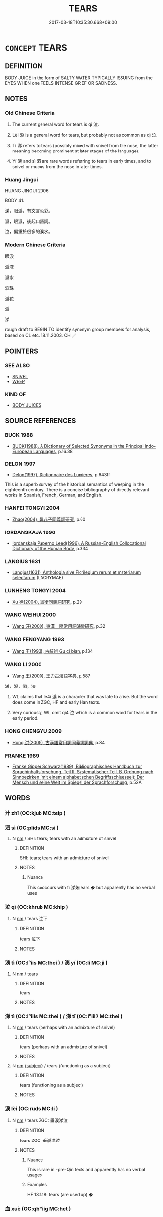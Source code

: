 # -*- mode: mandoku-tls-view -*-
#+TITLE: TEARS
#+DATE: 2017-03-18T10:35:30.668+09:00        
#+STARTUP: content
* =CONCEPT= TEARS
:PROPERTIES:
:CUSTOM_ID: uuid-7b951f9a-7b82-42db-8a23-5bcfc0c2a94e
:TR_ZH: 淚
:END:
** DEFINITION

BODY JUICE in the form of SALTY WATER TYPICALLY ISSUING from the EYES WHEN one FEELS INTENSE GRIEF OR SADNESS.

** NOTES

*** Old Chinese Criteria
1. The current general word for tears is qì 泣.

2. Lèi 淚 is a general word for tears, but probably not as common as qì 泣.

3. Tì 涕 refers to tears (possibly mixed with snivel from the nose, the latter meaning becoming prominent at later stages of the language).

4. Yí 洟 and sì 泗 are rare words referring to tears in early times, and to snivel or mucus from the nose in later times.

*** Huang Jingui
HUANG JINGUI 2006

BODY 41.

涕，眼淚，有文言色彩。

淚，眼淚，後起口語詞。

泣，偏重於很多的淚水。

*** Modern Chinese Criteria
眼淚

淚液

淚水

淚珠

淚花

淚

涕

rough draft to BEGIN TO identify synonym group members for analysis, based on CL etc. 18.11.2003. CH ／

** POINTERS
*** SEE ALSO
 - [[tls:concept:SNIVEL][SNIVEL]]
 - [[tls:concept:WEEP][WEEP]]

*** KIND OF
 - [[tls:concept:BODY JUICES][BODY JUICES]]

** SOURCE REFERENCES
*** BUCK 1988
 - [[cite:BUCK-1988][BUCK(1988), A Dictionary of Selected Synonyms in the Principal Indo-European Languages]], p.16.38

*** DELON 1997
 - [[cite:DELON-1997][Delon(1997), Dictionnaire des Lumieres]], p.643ff


This is a superb survey of the historical semantics of weeping in the eighteenth century.  There is a concise bibliography of directly relevant works in Spanish, French, German, and English.

*** HANFEI TONGYI 2004
 - [[cite:HANFEI-TONGYI-2004][Zhao(2004), 韓非子同義詞研究]], p.60

*** IORDANSKAJA 1996
 - [[cite:IORDANSKAJA-1996][Iordanskaja Paperno Leed(1996), A Russian-English Collocational Dictionary of the Human Body]], p.334

*** LANGIUS 1631
 - [[cite:LANGIUS-1631][Langius(1631), Anthologia sive Florilegium rerum et materiarum selectarum]] (LACRYMAE)
*** LUNHENG TONGYI 2004
 - [[cite:LUNHENG-TONGYI-2004][Xu 徐(2004), 論衡同義詞研究]], p.29

*** WANG WEIHUI 2000
 - [[cite:WANG-WEIHUI-2000][Wang 汪(2000), 東漢﹣隨常用詞演變研究]], p.32

*** WANG FENGYANG 1993
 - [[cite:WANG-FENGYANG-1993][Wang 王(1993), 古辭辨 Gu ci bian]], p.134

*** WANG LI 2000
 - [[cite:WANG-LI-2000][Wang 王(2000), 王力古漢語字典]], p.587


涕，淚，泗，洟

1. WL claims that le4i 淚 is a character that was late to arise.  But the word does come in ZGC, HF and early Han texts.

2. Very curiously, WL omit qi4 泣 which is a common word for tears in the early period.

*** HONG CHENGYU 2009
 - [[cite:HONG-CHENGYU-2009][Hong 洪(2009), 古漢語常用詞同義詞詞典]], p.84

*** FRANKE 1989
 - [[cite:FRANKE-1989][Franke Gipper Schwarz(1989), Bibliographisches Handbuch zur Sprachinhaltsforschung. Teil II. Systematischer Teil. B. Ordnung nach Sinnbezirken (mit einem alphabetischen Begriffsschluessel): Der Mensch und seine Welt im Spiegel der Sprachforschung]], p.52A

** WORDS
   :PROPERTIES:
   :VISIBILITY: children
   :END:
*** 汁 zhī (OC:kjub MC:tɕip )
:PROPERTIES:
:CUSTOM_ID: uuid-d4f3c51b-eb9b-4723-b4ed-ba3fc7fe2eff
:Char+: 汁(85,2/5) 
:GY_IDS+: uuid-6c6207c8-b6f3-4dfb-94f6-ae75ef893632
:PY+: zhī     
:OC+: kjub     
:MC+: tɕip     
:END: 
*** 泗 sì (OC:plids MC:si )
:PROPERTIES:
:CUSTOM_ID: uuid-bed89619-d953-4846-8049-bdb0baa0e5ff
:Char+: 泗(85,5/8) 
:GY_IDS+: uuid-1b776886-55f5-47d6-b731-a336d6e779a8
:PY+: sì     
:OC+: plids     
:MC+: si     
:END: 
**** N [[tls:syn-func::#uuid-e917a78b-5500-4276-a5fe-156b8bdecb7b][nm]] / SHI: tears; tears with an admixture of snivel
:PROPERTIES:
:CUSTOM_ID: uuid-9ccf1657-15af-477a-bacf-954a39fec4e7
:REGISTER: 2
:END:
****** DEFINITION

SHI: tears; tears with an admixture of snivel

****** NOTES

******* Nuance
This cooccurs with tì 涕烠 ears � but apparently has no verbal uses

*** 泣 qì (OC:khrub MC:khip )
:PROPERTIES:
:CUSTOM_ID: uuid-e501a75f-6090-4c0e-98ca-98925892848b
:Char+: 泣(85,5/8) 
:GY_IDS+: uuid-f2395035-09ab-405b-bf77-8660ca637ab3
:PY+: qì     
:OC+: khrub     
:MC+: khip     
:END: 
**** N [[tls:syn-func::#uuid-e917a78b-5500-4276-a5fe-156b8bdecb7b][nm]] / tears 泣下
:PROPERTIES:
:CUSTOM_ID: uuid-ad203be9-d49d-4e8a-989d-1b7e3a8746c0
:WARRING-STATES-CURRENCY: 4
:END:
****** DEFINITION

tears 泣下

****** NOTES

*** 洟 tì (OC:lʰiis MC:thei ) / 洟 yí (OC:li MC:ji )
:PROPERTIES:
:CUSTOM_ID: uuid-134cdf92-aaf8-41d0-a148-f7ab2f997322
:Char+: 洟(85,6/9) 
:Char+: 洟(85,6/9) 
:GY_IDS+: uuid-60758850-5023-4333-88cf-d2bd15a036dc
:PY+: tì     
:OC+: lʰiis     
:MC+: thei     
:GY_IDS+: uuid-7e5be5d6-5cbe-4170-99a9-460c8542f355
:PY+: yí     
:OC+: li     
:MC+: ji     
:END: 
**** N [[tls:syn-func::#uuid-e917a78b-5500-4276-a5fe-156b8bdecb7b][nm]] / tears
:PROPERTIES:
:CUSTOM_ID: uuid-f2b41b69-af80-4119-93c0-fef59e405b55
:END:
****** DEFINITION

tears

****** NOTES

*** 涕 tì (OC:lʰiils MC:thei ) / 涕 tǐ (OC:lʰiilʔ MC:thei )
:PROPERTIES:
:CUSTOM_ID: uuid-46cac3a0-0309-42ac-acd5-893176900f9d
:Char+: 涕(85,7/10) 
:Char+: 涕(85,7/10) 
:GY_IDS+: uuid-4b4fdb8c-a271-4f06-b52f-dd4cc23c5048
:PY+: tì     
:OC+: lʰiils     
:MC+: thei     
:GY_IDS+: uuid-0a3a3f12-4c11-41e9-b4cc-49987e1faf75
:PY+: tǐ     
:OC+: lʰiilʔ     
:MC+: thei     
:END: 
**** N [[tls:syn-func::#uuid-e917a78b-5500-4276-a5fe-156b8bdecb7b][nm]] / tears (perhaps with an admixture of snivel)
:PROPERTIES:
:CUSTOM_ID: uuid-7c53fa90-d155-46f9-8d7a-82bc566c9c85
:WARRING-STATES-CURRENCY: 4
:END:
****** DEFINITION

tears (perhaps with an admixture of snivel)

****** NOTES

**** N [[tls:syn-func::#uuid-e917a78b-5500-4276-a5fe-156b8bdecb7b][nm]] {[[tls:sem-feat::#uuid-50da9f38-5611-463e-a0b9-5bbb7bf5e56f][subject]]} / tears (functioning as a subject)
:PROPERTIES:
:CUSTOM_ID: uuid-23d4d506-fa69-4d59-9b99-8e182e12187e
:END:
****** DEFINITION

tears (functioning as a subject)

****** NOTES

*** 淚 lèi (OC:ruds MC:li )
:PROPERTIES:
:CUSTOM_ID: uuid-e2db7917-d71d-4223-8fc8-3552ef10b834
:Char+: 淚(85,8/11) 
:GY_IDS+: uuid-1395ca7e-e336-4c3b-9912-c7c99db34017
:PY+: lèi     
:OC+: ruds     
:MC+: li     
:END: 
**** N [[tls:syn-func::#uuid-e917a78b-5500-4276-a5fe-156b8bdecb7b][nm]] / tears ZGC: 垂淚涕泣
:PROPERTIES:
:CUSTOM_ID: uuid-4a23a038-3c06-402b-94d6-52a75eca0ef4
:WARRING-STATES-CURRENCY: 3
:END:
****** DEFINITION

tears ZGC: 垂淚涕泣

****** NOTES

******* Nuance
This is rare in -pre-Qin texts and apparently has no verbal usages

******* Examples
HF 13.1.18: tears (are used up) �

*** 血 xuè (OC:qhʷiiɡ MC:het )
:PROPERTIES:
:CUSTOM_ID: uuid-85d33435-86b7-471e-a60a-cfe1445796e6
:Char+: 血(143,0/6) 
:GY_IDS+: uuid-55ae738c-227b-47d5-8ad8-a92de9d67f6f
:PY+: xuè     
:OC+: qhʷiiɡ     
:MC+: het     
:END: 
*** 泣涕 qìtì (OC:khrub lʰiils MC:khip thei )
:PROPERTIES:
:CUSTOM_ID: uuid-c462f8d1-ae7b-4bc0-9532-c9c7dedaba9c
:Char+: 泣(85,5/8) 涕(85,7/10) 
:GY_IDS+: uuid-f2395035-09ab-405b-bf77-8660ca637ab3 uuid-4b4fdb8c-a271-4f06-b52f-dd4cc23c5048
:PY+: qì tì    
:OC+: khrub lʰiils    
:MC+: khip thei    
:END: 
**** N [[tls:syn-func::#uuid-ebc1516d-e718-4b5b-ba40-aa8f43bd0e86][NPm]] / tears (also as grammatical subject)
:PROPERTIES:
:CUSTOM_ID: uuid-2173f93e-2631-4991-8e0c-ef842bab2985
:END:
****** DEFINITION

tears (also as grammatical subject)

****** NOTES

*** 涕泣 tìqì (OC:lʰiils khrub MC:thei khip )
:PROPERTIES:
:CUSTOM_ID: uuid-35187c7c-7f26-4adc-81e8-59ce5e8e469d
:Char+: 涕(85,7/10) 泣(85,5/8) 
:GY_IDS+: uuid-4b4fdb8c-a271-4f06-b52f-dd4cc23c5048 uuid-f2395035-09ab-405b-bf77-8660ca637ab3
:PY+: tì qì    
:OC+: lʰiils khrub    
:MC+: thei khip    
:END: 
**** N [[tls:syn-func::#uuid-ebc1516d-e718-4b5b-ba40-aa8f43bd0e86][NPm]] / tears
:PROPERTIES:
:CUSTOM_ID: uuid-e4b024b5-eaf6-4797-89c1-c5081b5abe01
:END:
****** DEFINITION

tears

****** NOTES

*** 涕洟 tìtì (OC:lʰiils lʰiis MC:thei thei )
:PROPERTIES:
:CUSTOM_ID: uuid-fe7b3239-1067-4f77-b783-98381ba1b879
:Char+: 涕(85,7/10) 洟(85,6/9) 
:GY_IDS+: uuid-4b4fdb8c-a271-4f06-b52f-dd4cc23c5048 uuid-60758850-5023-4333-88cf-d2bd15a036dc
:PY+: tì tì    
:OC+: lʰiils lʰiis    
:MC+: thei thei    
:END: 
**** N [[tls:syn-func::#uuid-ebc1516d-e718-4b5b-ba40-aa8f43bd0e86][NPm]] / tears
:PROPERTIES:
:CUSTOM_ID: uuid-38f0457c-86a7-4057-b266-6a7555a3675b
:END:
****** DEFINITION

tears

****** NOTES

*** 涕淚 tìlèi (OC:lʰiils ruds MC:thei li )
:PROPERTIES:
:CUSTOM_ID: uuid-f041f0e7-0b06-4daa-a883-1c138325daa2
:Char+: 涕(85,7/10) 淚(85,8/11) 
:GY_IDS+: uuid-4b4fdb8c-a271-4f06-b52f-dd4cc23c5048 uuid-1395ca7e-e336-4c3b-9912-c7c99db34017
:PY+: tì lèi    
:OC+: lʰiils ruds    
:MC+: thei li    
:END: 
**** N [[tls:syn-func::#uuid-a8e89bab-49e1-4426-b230-0ec7887fd8b4][NP]] / tears
:PROPERTIES:
:CUSTOM_ID: uuid-a3786871-58c5-464b-8730-dff68a62cf33
:END:
****** DEFINITION

tears

****** NOTES

** BIBLIOGRAPHY
bibliography:../core/tlsbib.bib
